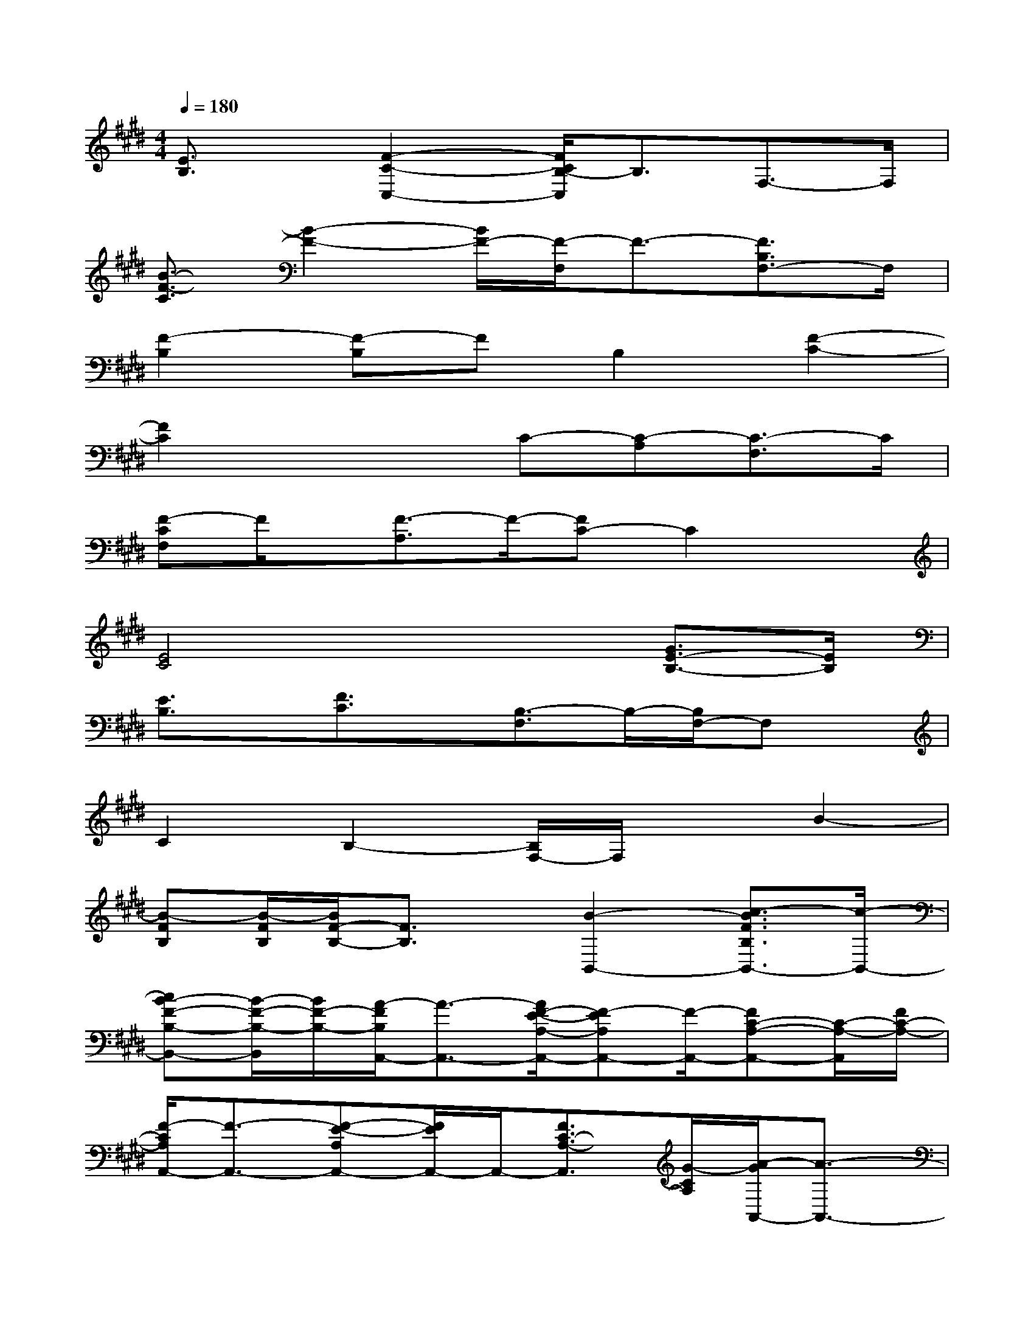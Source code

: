 X:1
T:
M:4/4
L:1/8
Q:1/4=180
K:E%4sharps
V:1
[E3/2B,3/2]x/2[F2-C2-C,2-][F/2C/2B,/2-C,/2]B,3/2F,3/2-F,/2|
[B3/2-F3/2-C3/2][B2-F2-][B/2F/2-][F/2-F,/2]F3/2-[F3/2B,3/2F,3/2-]F,/2|
[F2-B,2][F-B,]FB,2[F2-C2-]|
[F2C2]x2C-[C-A,][C3/2-F,3/2]C/2|
[F-CF,]F/2x/2[F3/2-A,3/2]F/2-[FC-]C2x|
[E4C4]x2[G3/2E3/2-B,3/2-][E/2B,/2]|
[E3/2B,3/2]x/2[F3/2C3/2]x/2[B,3/2-F,3/2]B,/2-[B,/2F,/2-]F,x/2|
C2B,2-[B,/2F,/2-]F,/2xB2-|
[B-FB,][B/2-F/2B,/2][B/2F/2-B,/2-][F3/2B,3/2]x/2[B2-B,,2-][c3/2-B3/2F3/2B,3/2B,,3/2-][c/2-B,,/2-]|
[cB-F-B,-B,,-][B/2-F/2-B,/2-B,,/2][B/2F/2-B,/2-][A/2-F/2B,/2A,,/2-][A3/2-A,,3/2-][A/2F/2-E/2-A,/2-A,,/2-][F-EA,A,,-][F/2-A,,/2-][FC-A,-A,,-][C/2-A,/2-A,,/2][F/2C/2-A,/2-]|
[F/2-C/2A,/2A,,/2-][F3/2-A,,3/2-][F-E-A,A,,-][F/2E/2A,,/2-]A,,/2-[F3/2C3/2-A,3/2-A,,3/2][G/2-C/2A,/2][A/2-G/2A,,/2-][A3/2-A,,3/2-]|
[A-EA,A,,-][A-A,,-][A/2E/2-A,/2-A,,/2-][E/2-A,/2-A,,/2][E/2-A,/2-][A/2-E/2-A,/2-][A/2-E/2A,/2A,,/2-][A3/2A,,3/2-][F3/2-C3/2A,3/2A,,3/2-][F/2-A,,/2-]|
[F/2E/2-C/2-A,/2-A,,/2-][E-C-A,-A,,][E/2-C/2-A,/2][F/2-E/2-C/2B,,/2-][F/2-E/2B,,/2-][F/2-B,,/2-][B/2-F/2B,,/2-][B3/2-F3/2B,3/2B,,3/2-][B/2-B,,/2-][B3/2-F3/2-B,3/2-B,,3/2][B/2-F/2-B,/2-]|
[B/2-F/2B,/2-B,,/2-][B/2-B,/2B,,/2-][B-B,,-][BF-D,-B,,-][F/2D,/2B,,/2-]B,,/2-[F3/2-B,3/2-B,,3/2][F/2B,/2][A2-B,,2-]|
[A-EB,B,,-][A-B,,-][A/2E/2-B,/2-B,,/2-][E-B,-B,,][E/2B,/2][A2-A,,2-][A3/2-E3/2C3/2A,,3/2-][A/2A,,/2-]|
[F2-E2C2A,,2][G-F]G/2-[B/2-G/2][B3/2-E3/2B,3/2]B/2-[B3/2-E3/2-B,3/2-][B/2-G/2-E/2B,/2]